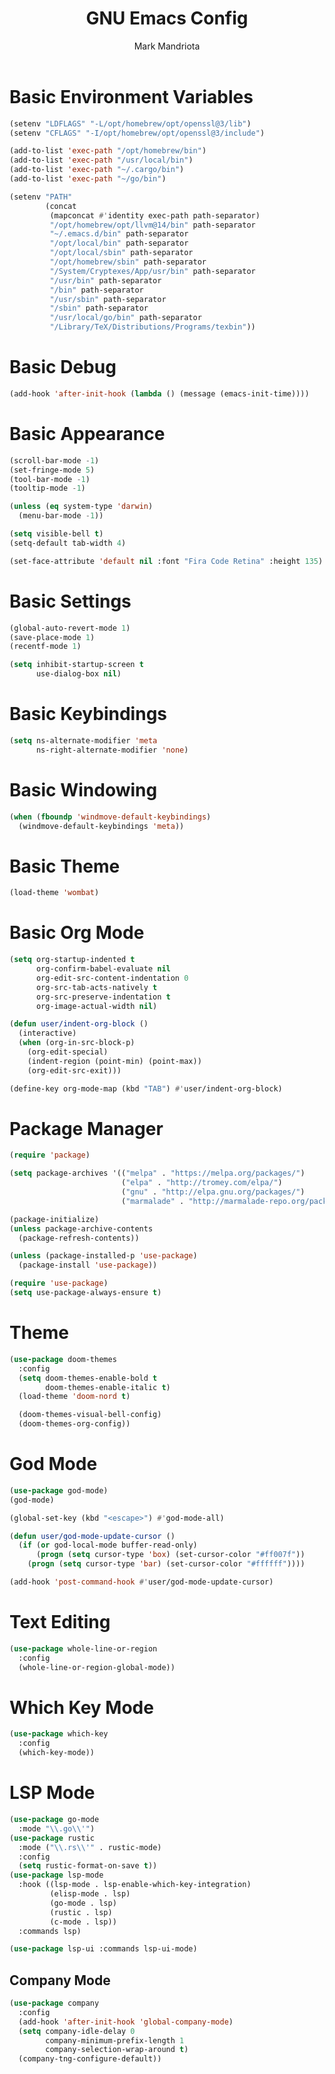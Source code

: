 #+TITLE: GNU Emacs Config
#+AUTHOR: Mark Mandriota
#+STARTUP: showeverything

* Basic Environment Variables
#+begin_src emacs-lisp :results silent
(setenv "LDFLAGS" "-L/opt/homebrew/opt/openssl@3/lib")
(setenv "CFLAGS" "-I/opt/homebrew/opt/openssl@3/include")

(add-to-list 'exec-path "/opt/homebrew/bin")
(add-to-list 'exec-path "/usr/local/bin")
(add-to-list 'exec-path "~/.cargo/bin")
(add-to-list 'exec-path "~/go/bin")

(setenv "PATH"
		(concat
		 (mapconcat #'identity exec-path path-separator)
		 "/opt/homebrew/opt/llvm@14/bin" path-separator
		 "~/.emacs.d/bin" path-separator
		 "/opt/local/bin" path-separator
		 "/opt/local/sbin" path-separator
		 "/opt/homebrew/sbin" path-separator
		 "/System/Cryptexes/App/usr/bin" path-separator
		 "/usr/bin" path-separator
		 "/bin" path-separator
		 "/usr/sbin" path-separator
		 "/sbin" path-separator
		 "/usr/local/go/bin" path-separator
		 "/Library/TeX/Distributions/Programs/texbin"))
#+end_src

* Basic Debug
#+begin_src emacs-lisp :results silent
(add-hook 'after-init-hook (lambda () (message (emacs-init-time))))
#+end_src

* Basic Appearance
#+begin_src emacs-lisp :results silent
(scroll-bar-mode -1)
(set-fringe-mode 5)
(tool-bar-mode -1)
(tooltip-mode -1)

(unless (eq system-type 'darwin)
  (menu-bar-mode -1))

(setq visible-bell t)
(setq-default tab-width 4)

(set-face-attribute 'default nil :font "Fira Code Retina" :height 135)
#+end_src

* Basic Settings
#+begin_src emacs-lisp :results silent
(global-auto-revert-mode 1)
(save-place-mode 1)
(recentf-mode 1)

(setq inhibit-startup-screen t
	  use-dialog-box nil)
#+end_src

* Basic Keybindings
#+begin_src emacs-lisp :results silent
(setq ns-alternate-modifier 'meta
	  ns-right-alternate-modifier 'none)
#+end_src

* Basic Windowing
#+begin_src emacs-lisp :results silent
(when (fboundp 'windmove-default-keybindings)
  (windmove-default-keybindings 'meta))
#+end_src

* Basic Theme
#+begin_src emacs-lisp :results silent
(load-theme 'wombat)
#+end_src

* Basic Org Mode
#+begin_src emacs-lisp :results silent
(setq org-startup-indented t
	  org-confirm-babel-evaluate nil
	  org-edit-src-content-indentation 0
	  org-src-tab-acts-natively t
	  org-src-preserve-indentation t
	  org-image-actual-width nil)

(defun user/indent-org-block ()
  (interactive)
  (when (org-in-src-block-p)
    (org-edit-special)
    (indent-region (point-min) (point-max))
    (org-edit-src-exit)))

(define-key org-mode-map (kbd "TAB") #'user/indent-org-block)
#+end_src

* Package Manager
#+begin_src emacs-lisp :results silent
(require 'package)

(setq package-archives '(("melpa" . "https://melpa.org/packages/")
						 ("elpa" . "http://tromey.com/elpa/")
                         ("gnu" . "http://elpa.gnu.org/packages/")
                         ("marmalade" . "http://marmalade-repo.org/packages/")))

(package-initialize)
(unless package-archive-contents
  (package-refresh-contents))

(unless (package-installed-p 'use-package)
  (package-install 'use-package))

(require 'use-package)
(setq use-package-always-ensure t)
#+end_src

* Theme
#+begin_src emacs-lisp :results silent
(use-package doom-themes
  :config
  (setq doom-themes-enable-bold t
		doom-themes-enable-italic t)
  (load-theme 'doom-nord t)

  (doom-themes-visual-bell-config)
  (doom-themes-org-config))
#+end_src

* God Mode
#+begin_src emacs-lisp :results silent
(use-package god-mode)
(god-mode)

(global-set-key (kbd "<escape>") #'god-mode-all)

(defun user/god-mode-update-cursor ()
  (if (or god-local-mode buffer-read-only)
	  (progn (setq cursor-type 'box) (set-cursor-color "#ff007f"))
	(progn (setq cursor-type 'bar) (set-cursor-color "#ffffff"))))

(add-hook 'post-command-hook #'user/god-mode-update-cursor)
#+end_src

* Text Editing
#+begin_src emacs-lisp :results silent
(use-package whole-line-or-region
  :config
  (whole-line-or-region-global-mode))
#+end_src

* Which Key Mode
#+begin_src emacs-lisp :results silent
(use-package which-key
  :config
  (which-key-mode))
#+end_src

* LSP Mode
#+begin_src emacs-lisp :results silent
(use-package go-mode
  :mode "\\.go\\'")
(use-package rustic
  :mode ("\\.rs\\'" . rustic-mode)
  :config
  (setq rustic-format-on-save t))
(use-package lsp-mode
  :hook ((lsp-mode . lsp-enable-which-key-integration)
		 (elisp-mode . lsp)
		 (go-mode . lsp)
		 (rustic . lsp)
		 (c-mode . lsp))
  :commands lsp)

(use-package lsp-ui :commands lsp-ui-mode)
#+end_src

** Company Mode
#+begin_src emacs-lisp :results silent
(use-package company
  :config
  (add-hook 'after-init-hook 'global-company-mode)
  (setq company-idle-delay 0
		company-minimum-prefix-length 1
		company-selection-wrap-around t)
  (company-tng-configure-default))
#+end_src
